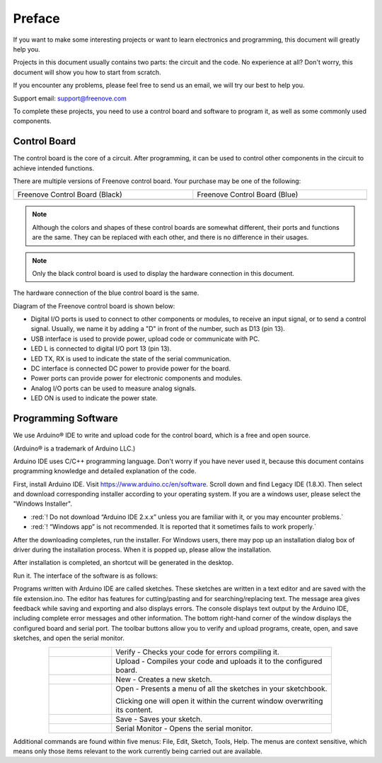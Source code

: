 ##############################################################################
Preface
##############################################################################

If you want to make some interesting projects or want to learn electronics and programming, this document will greatly help you.

Projects in this document usually contains two parts: the circuit and the code. No experience at all? Don't worry, this document will show you how to start from scratch.

If you encounter any problems, please feel free to send us an email, we will try our best to help you.

Support email: support@freenove.com

To complete these projects, you need to use a control board and software to program it, as well as some commonly used components.

Control Board
****************************************************************

The control board is the core of a circuit. After programming, it can be used to control other components in the circuit to achieve intended functions.

There are multiple versions of Freenove control board. Your purchase may be one of the following:

.. list-table:: 
    :width: 100%
    :align: center

    *   -   Freenove Control Board (Black)
        -   Freenove Control Board (Blue)
    
    *   -   |Preface00|
        -   |Preface01|

.. |Preface00| image:: ../_static/imgs/Preface/Preface00.png
.. |Preface01| image:: ../_static/imgs/Preface/Preface01.png


.. note::
    
    Although the colors and shapes of these control boards are somewhat different, their ports and functions are the same. They can be replaced with each other, and there is no difference in their usages.

.. note::
    
    Only the black control board is used to display the hardware connection in this document.

The hardware connection of the blue control board is the same.

Diagram of the Freenove control board is shown below:

.. image:: ../_static/imgs/Preface/Preface02.png
    :align: center

- Digital I/O ports is used to connect to other components or modules, to receive an input signal, or to send a control signal. Usually, we name it by adding a "D" in front of the number, such as D13 (pin 13).
- USB interface is used to provide power, upload code or communicate with PC. 
- LED L is connected to digital I/O port 13 (pin 13).
- LED TX, RX is used to indicate the state of the serial communication. 
- DC interface is connected DC power to provide power for the board.
- Power ports can provide power for electronic components and modules.
- Analog I/O ports can be used to measure analog signals. 
- LED ON is used to indicate the power state.

Programming Software
****************************************************************

We use Arduino® IDE to write and upload code for the control board, which is a free and open source.

(Arduino® is a trademark of Arduino LLC.)

Arduino IDE uses C/C++ programming language. Don't worry if you have never used it, because this document contains programming knowledge and detailed explanation of the code.

First, install Arduino IDE. Visit https://www.arduino.cc/en/software. Scroll down and find Legacy IDE (1.8.X). Then select and download corresponding installer according to your operating system. If you are a windows user, please select the "Windows Installer".

- :red:`! Do not download “Arduino IDE 2.x.x” unless you are familiar with it, or you may encounter problems.`
- :red:`! “Windows app” is not recommended. It is reported that it sometimes fails to work properly.`

.. image:: ../_static/imgs/Preface/Preface03.png
    :align: center

After the downloading completes, run the installer. For Windows users, there may pop up an installation dialog box of driver during the installation process. When it is popped up, please allow the installation.

After installation is completed, an shortcut will be generated in the desktop.

.. image:: ../_static/imgs/Preface/Preface04.png
    :align: center

Run it. The interface of the software is as follows:

.. image:: ../_static/imgs/Preface/Preface05.png
    :align: center

Programs written with Arduino IDE are called sketches. These sketches are written in a text editor and are saved with the file extension.ino. The editor has features for cutting/pasting and for searching/replacing text. The message area gives feedback while saving and exporting and also displays errors. The console displays text output by the Arduino IDE, including complete error messages and other information. The bottom right-hand corner of the window displays the configured board and serial port. The toolbar buttons allow you to verify and upload programs, create, open, and save sketches, and open the serial monitor.

.. list-table:: 
    :width: 80%
    :widths: 20 70
    :align: center

    *   -   |Preface06|
        -   Verify - Checks your code for errors compiling it. 

    *   -   |Preface07|
        -   Upload - Compiles your code and uploads it to the configured board. 
    
    *   -   |Preface08|
        -   New - Creates a new sketch.  

    *   -   |Preface09|
        -   Open - Presents a menu of all the sketches in your sketchbook. 
         
            Clicking one will open it within the current window overwriting its content.   

    *   -   |Preface10|
        -   Save - Saves your sketch.  

    *   -   |Preface11|
        -   Serial Monitor - Opens the serial monitor. 

.. |Preface06| image:: ../_static/imgs/Preface/Preface06.png
.. |Preface07| image:: ../_static/imgs/Preface/Preface07.png
.. |Preface08| image:: ../_static/imgs/Preface/Preface08.png
.. |Preface09| image:: ../_static/imgs/Preface/Preface09.png
.. |Preface10| image:: ../_static/imgs/Preface/Preface10.png
.. |Preface11| image:: ../_static/imgs/Preface/Preface11.png

Additional commands are found within five menus: File, Edit, Sketch, Tools, Help. The menus are context sensitive, which means only those items relevant to the work currently being carried out are available.